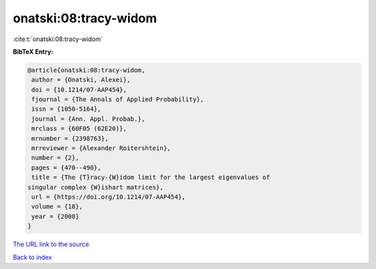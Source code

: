 onatski:08:tracy-widom
======================

:cite:t:`onatski:08:tracy-widom`

**BibTeX Entry:**

.. code-block:: bibtex

   @article{onatski:08:tracy-widom,
    author = {Onatski, Alexei},
    doi = {10.1214/07-AAP454},
    fjournal = {The Annals of Applied Probability},
    issn = {1050-5164},
    journal = {Ann. Appl. Probab.},
    mrclass = {60F05 (62E20)},
    mrnumber = {2398763},
    mrreviewer = {Alexander Roitershtein},
    number = {2},
    pages = {470--490},
    title = {The {T}racy-{W}idom limit for the largest eigenvalues of
   singular complex {W}ishart matrices},
    url = {https://doi.org/10.1214/07-AAP454},
    volume = {18},
    year = {2008}
   }
`The URL link to the source <ttps://doi.org/10.1214/07-AAP454}>`_


`Back to index <../By-Cite-Keys.html>`_
